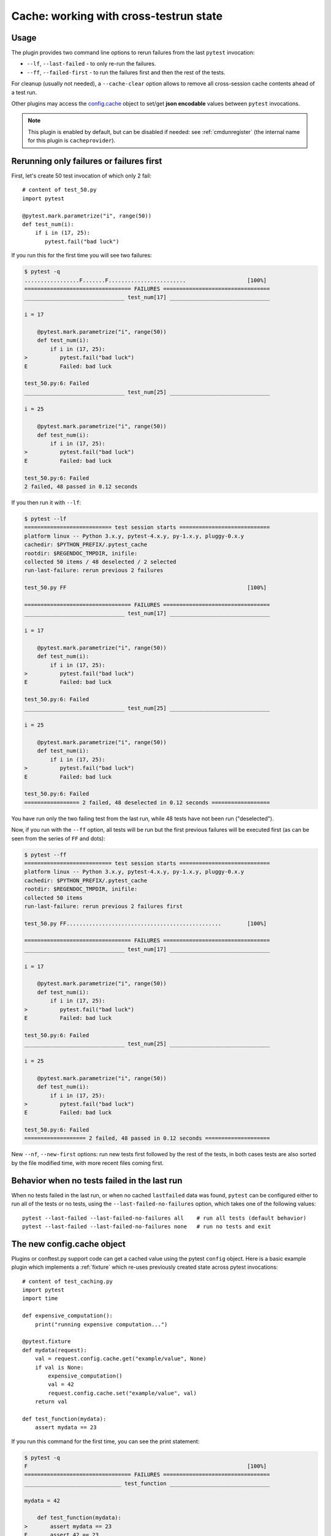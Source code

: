.. _`cache_provider`:
.. _cache:


Cache: working with cross-testrun state
=======================================

.. versionadded:: 2.8

Usage
---------

The plugin provides two command line options to rerun failures from the
last ``pytest`` invocation:

* ``--lf``, ``--last-failed`` - to only re-run the failures.
* ``--ff``, ``--failed-first`` - to run the failures first and then the rest of
  the tests.

For cleanup (usually not needed), a ``--cache-clear`` option allows to remove
all cross-session cache contents ahead of a test run.

Other plugins may access the `config.cache`_ object to set/get
**json encodable** values between ``pytest`` invocations.

.. note::

    This plugin is enabled by default, but can be disabled if needed: see
    :ref:`cmdunregister` (the internal name for this plugin is
    ``cacheprovider``).


Rerunning only failures or failures first
-----------------------------------------------

First, let's create 50 test invocation of which only 2 fail::

    # content of test_50.py
    import pytest

    @pytest.mark.parametrize("i", range(50))
    def test_num(i):
        if i in (17, 25):
           pytest.fail("bad luck")

If you run this for the first time you will see two failures:

.. code-block:: pytest

    $ pytest -q
    .................F.......F........................                   [100%]
    ================================= FAILURES =================================
    _______________________________ test_num[17] _______________________________

    i = 17

        @pytest.mark.parametrize("i", range(50))
        def test_num(i):
            if i in (17, 25):
    >          pytest.fail("bad luck")
    E          Failed: bad luck

    test_50.py:6: Failed
    _______________________________ test_num[25] _______________________________

    i = 25

        @pytest.mark.parametrize("i", range(50))
        def test_num(i):
            if i in (17, 25):
    >          pytest.fail("bad luck")
    E          Failed: bad luck

    test_50.py:6: Failed
    2 failed, 48 passed in 0.12 seconds

If you then run it with ``--lf``:

.. code-block:: pytest

    $ pytest --lf
    =========================== test session starts ============================
    platform linux -- Python 3.x.y, pytest-4.x.y, py-1.x.y, pluggy-0.x.y
    cachedir: $PYTHON_PREFIX/.pytest_cache
    rootdir: $REGENDOC_TMPDIR, inifile:
    collected 50 items / 48 deselected / 2 selected
    run-last-failure: rerun previous 2 failures

    test_50.py FF                                                        [100%]

    ================================= FAILURES =================================
    _______________________________ test_num[17] _______________________________

    i = 17

        @pytest.mark.parametrize("i", range(50))
        def test_num(i):
            if i in (17, 25):
    >          pytest.fail("bad luck")
    E          Failed: bad luck

    test_50.py:6: Failed
    _______________________________ test_num[25] _______________________________

    i = 25

        @pytest.mark.parametrize("i", range(50))
        def test_num(i):
            if i in (17, 25):
    >          pytest.fail("bad luck")
    E          Failed: bad luck

    test_50.py:6: Failed
    ================= 2 failed, 48 deselected in 0.12 seconds ==================

You have run only the two failing test from the last run, while 48 tests have
not been run ("deselected").

Now, if you run with the ``--ff`` option, all tests will be run but the first
previous failures will be executed first (as can be seen from the series
of ``FF`` and dots):

.. code-block:: pytest

    $ pytest --ff
    =========================== test session starts ============================
    platform linux -- Python 3.x.y, pytest-4.x.y, py-1.x.y, pluggy-0.x.y
    cachedir: $PYTHON_PREFIX/.pytest_cache
    rootdir: $REGENDOC_TMPDIR, inifile:
    collected 50 items
    run-last-failure: rerun previous 2 failures first

    test_50.py FF................................................        [100%]

    ================================= FAILURES =================================
    _______________________________ test_num[17] _______________________________

    i = 17

        @pytest.mark.parametrize("i", range(50))
        def test_num(i):
            if i in (17, 25):
    >          pytest.fail("bad luck")
    E          Failed: bad luck

    test_50.py:6: Failed
    _______________________________ test_num[25] _______________________________

    i = 25

        @pytest.mark.parametrize("i", range(50))
        def test_num(i):
            if i in (17, 25):
    >          pytest.fail("bad luck")
    E          Failed: bad luck

    test_50.py:6: Failed
    =================== 2 failed, 48 passed in 0.12 seconds ====================

.. _`config.cache`:

New ``--nf``, ``--new-first`` options: run new tests first followed by the rest
of the tests, in both cases tests are also sorted by the file modified time,
with more recent files coming first.

Behavior when no tests failed in the last run
---------------------------------------------

When no tests failed in the last run, or when no cached ``lastfailed`` data was
found, ``pytest`` can be configured either to run all of the tests or no tests,
using the ``--last-failed-no-failures`` option, which takes one of the following values::

    pytest --last-failed --last-failed-no-failures all    # run all tests (default behavior)
    pytest --last-failed --last-failed-no-failures none   # run no tests and exit

The new config.cache object
--------------------------------

.. regendoc:wipe

Plugins or conftest.py support code can get a cached value using the
pytest ``config`` object.  Here is a basic example plugin which
implements a :ref:`fixture` which re-uses previously created state
across pytest invocations::

    # content of test_caching.py
    import pytest
    import time

    def expensive_computation():
        print("running expensive computation...")

    @pytest.fixture
    def mydata(request):
        val = request.config.cache.get("example/value", None)
        if val is None:
            expensive_computation()
            val = 42
            request.config.cache.set("example/value", val)
        return val

    def test_function(mydata):
        assert mydata == 23

If you run this command for the first time, you can see the print statement:

.. code-block:: pytest

    $ pytest -q
    F                                                                    [100%]
    ================================= FAILURES =================================
    ______________________________ test_function _______________________________

    mydata = 42

        def test_function(mydata):
    >       assert mydata == 23
    E       assert 42 == 23
    E         -42
    E         +23

    test_caching.py:17: AssertionError
    1 failed in 0.12 seconds

If you run it a second time the value will be retrieved from
the cache and nothing will be printed:

.. code-block:: pytest

    $ pytest -q
    F                                                                    [100%]
    ================================= FAILURES =================================
    ______________________________ test_function _______________________________

    mydata = 42

        def test_function(mydata):
    >       assert mydata == 23
    E       assert 42 == 23
    E         -42
    E         +23

    test_caching.py:17: AssertionError
    1 failed in 0.12 seconds

See the :ref:`cache-api` for more details.


Inspecting Cache content
-------------------------------

You can always peek at the content of the cache using the
``--cache-show`` command line option:

.. code-block:: pytest

    $ pytest --cache-show
    =========================== test session starts ============================
    platform linux -- Python 3.x.y, pytest-4.x.y, py-1.x.y, pluggy-0.x.y
    cachedir: $PYTHON_PREFIX/.pytest_cache
    rootdir: $REGENDOC_TMPDIR, inifile:
    cachedir: $PYTHON_PREFIX/.pytest_cache
    ------------------------------- cache values -------------------------------
    cache/lastfailed contains:
      {'a/test_db.py::test_a1': True,
       'a/test_db2.py::test_a2': True,
       'b/test_error.py::test_root': True,
       'failure_demo.py::TestCustomAssertMsg::test_custom_repr': True,
       'failure_demo.py::TestCustomAssertMsg::test_multiline': True,
       'failure_demo.py::TestCustomAssertMsg::test_single_line': True,
       'failure_demo.py::TestFailing::test_not': True,
       'failure_demo.py::TestFailing::test_simple': True,
       'failure_demo.py::TestFailing::test_simple_multiline': True,
       'failure_demo.py::TestMoreErrors::test_compare': True,
       'failure_demo.py::TestMoreErrors::test_complex_error': True,
       'failure_demo.py::TestMoreErrors::test_global_func': True,
       'failure_demo.py::TestMoreErrors::test_instance': True,
       'failure_demo.py::TestMoreErrors::test_startswith': True,
       'failure_demo.py::TestMoreErrors::test_startswith_nested': True,
       'failure_demo.py::TestMoreErrors::test_try_finally': True,
       'failure_demo.py::TestMoreErrors::test_z1_unpack_error': True,
       'failure_demo.py::TestMoreErrors::test_z2_type_error': True,
       'failure_demo.py::TestRaises::test_raise': True,
       'failure_demo.py::TestRaises::test_raises': True,
       'failure_demo.py::TestRaises::test_raises_doesnt': True,
       'failure_demo.py::TestRaises::test_reinterpret_fails_with_print_for_the_fun_of_it': True,
       'failure_demo.py::TestRaises::test_some_error': True,
       'failure_demo.py::TestRaises::test_tupleerror': True,
       'failure_demo.py::TestSpecialisedExplanations::test_eq_attrs': True,
       'failure_demo.py::TestSpecialisedExplanations::test_eq_dataclass': True,
       'failure_demo.py::TestSpecialisedExplanations::test_eq_dict': True,
       'failure_demo.py::TestSpecialisedExplanations::test_eq_list': True,
       'failure_demo.py::TestSpecialisedExplanations::test_eq_list_long': True,
       'failure_demo.py::TestSpecialisedExplanations::test_eq_long_text': True,
       'failure_demo.py::TestSpecialisedExplanations::test_eq_long_text_multiline': True,
       'failure_demo.py::TestSpecialisedExplanations::test_eq_longer_list': True,
       'failure_demo.py::TestSpecialisedExplanations::test_eq_multiline_text': True,
       'failure_demo.py::TestSpecialisedExplanations::test_eq_set': True,
       'failure_demo.py::TestSpecialisedExplanations::test_eq_similar_text': True,
       'failure_demo.py::TestSpecialisedExplanations::test_eq_text': True,
       'failure_demo.py::TestSpecialisedExplanations::test_in_list': True,
       'failure_demo.py::TestSpecialisedExplanations::test_not_in_text_multiline': True,
       'failure_demo.py::TestSpecialisedExplanations::test_not_in_text_single': True,
       'failure_demo.py::TestSpecialisedExplanations::test_not_in_text_single_long': True,
       'failure_demo.py::TestSpecialisedExplanations::test_not_in_text_single_long_term': True,
       'failure_demo.py::test_attribute': True,
       'failure_demo.py::test_attribute_failure': True,
       'failure_demo.py::test_attribute_instance': True,
       'failure_demo.py::test_attribute_multiple': True,
       'failure_demo.py::test_dynamic_compile_shows_nicely': True,
       'failure_demo.py::test_generative[3-6]': True,
       'test_50.py::test_num[17]': True,
       'test_50.py::test_num[25]': True,
       'test_anothersmtp.py::test_showhelo': True,
       'test_assert1.py::test_function': True,
       'test_assert2.py::test_set_comparison': True,
       'test_backends.py::test_db_initialized[d2]': True,
       'test_caching.py::test_function': True,
       'test_checkconfig.py::test_something': True,
       'test_class.py::TestClass::test_two': True,
       'test_compute.py::test_compute[4]': True,
       'test_example.py::test_error': True,
       'test_example.py::test_fail': True,
       'test_foocompare.py::test_compare': True,
       'test_module.py::test_call_fails': True,
       'test_module.py::test_ehlo': True,
       'test_module.py::test_ehlo[mail.python.org]': True,
       'test_module.py::test_ehlo[smtp.gmail.com]': True,
       'test_module.py::test_event_simple': True,
       'test_module.py::test_fail1': True,
       'test_module.py::test_fail2': True,
       'test_module.py::test_func2': True,
       'test_module.py::test_interface_complex': True,
       'test_module.py::test_interface_simple': True,
       'test_module.py::test_noop': True,
       'test_module.py::test_noop[mail.python.org]': True,
       'test_module.py::test_noop[smtp.gmail.com]': True,
       'test_module.py::test_setup_fails': True,
       'test_parametrize.py::TestClass::test_equals[1-2]': True,
       'test_sample.py::test_answer': True,
       'test_show_warnings.py::test_one': True,
       'test_simple.yml::hello': True,
       'test_smtpsimple.py::test_ehlo': True,
       'test_step.py::TestUserHandling::test_modification': True,
       'test_strings.py::test_valid_string[!]': True,
       'test_tmp_path.py::test_create_file': True,
       'test_tmpdir.py::test_create_file': True,
       'test_tmpdir.py::test_needsfiles': True,
       'test_unittest_db.py::MyTest::test_method1': True,
       'test_unittest_db.py::MyTest::test_method2': True}
    cache/nodeids contains:
      ['test_caching.py::test_function']
    cache/stepwise contains:
      []
    example/value contains:
      42

    ======================= no tests ran in 0.12 seconds =======================

Clearing Cache content
-------------------------------

You can instruct pytest to clear all cache files and values
by adding the ``--cache-clear`` option like this::

    pytest --cache-clear

This is recommended for invocations from Continuous Integration
servers where isolation and correctness is more important
than speed.


Stepwise
--------

As an alternative to ``--lf -x``, especially for cases where you expect a large part of the test suite will fail, ``--sw``, ``--stepwise`` allows you to fix them one at a time. The test suite will run until the first failure and then stop. At the next invocation, tests will continue from the last failing test and then run until the next failing test. You may use the ``--stepwise-skip`` option to ignore one failing test and stop the test execution on the second failing test instead. This is useful if you get stuck on a failing test and just want to ignore it until later.
